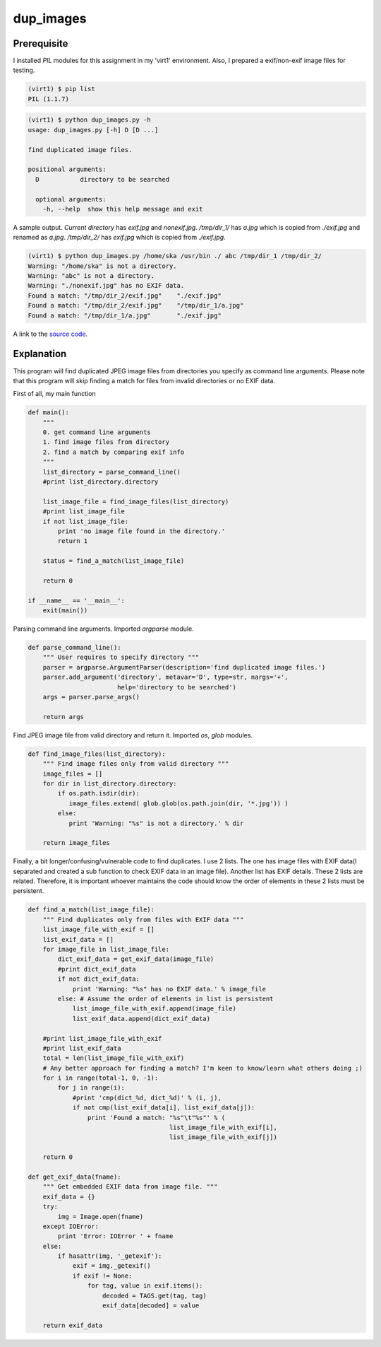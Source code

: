 dup_images
===========

Prerequisite
-------------

I installed *PIL* modules for this assignment in my 'virt1' environment. Also, I prepared a exif/non-exif image files for testing.

.. code-block::

    (virt1) $ pip list
    PIL (1.1.7)

.. code-block::

    (virt1) $ python dup_images.py -h
    usage: dup_images.py [-h] D [D ...]

    find duplicated image files.

    positional arguments:
      D           directory to be searched

      optional arguments:
        -h, --help  show this help message and exit

A sample output. *Current directory* has *exif.jpg* and *nonexif.jpg*. */tmp/dir_1/* has *a.jpg* which is copied from *./exif.jpg* and renamed as *a.jpg*. */tmp/dir_2/* has *exif.jpg* which is copied from *./exif.jpg*.

.. code-block::

    (virt1) $ python dup_images.py /home/ska /usr/bin ./ abc /tmp/dir_1 /tmp/dir_2/
    Warning: "/home/ska" is not a directory.
    Warning: "abc" is not a directory.
    Warning: "./nonexif.jpg" has no EXIF data.
    Found a match: "/tmp/dir_2/exif.jpg"    "./exif.jpg"
    Found a match: "/tmp/dir_2/exif.jpg"    "/tmp/dir_1/a.jpg"
    Found a match: "/tmp/dir_1/a.jpg"       "./exif.jpg"

A link to the `source code`_.

.. _source code: https://github.com/m0rin09ma3/python-summer-training-2013/tree/master/dup_images/dup_images.py

Explanation
------------

This program will find duplicated JPEG image files from directories you specify as command line arguments. Please note that this program will skip finding a match for files from invalid directories or no EXIF data.

First of all, my main function

.. code-block:: python

    def main():
        """
        0. get command line arguments
        1. find image files from directory
        2. find a match by comparing exif info
        """
        list_directory = parse_command_line()
        #print list_directory.directory

        list_image_file = find_image_files(list_directory)
        #print list_image_file
        if not list_image_file:
            print 'no image file found in the directory.'
            return 1

        status = find_a_match(list_image_file)

        return 0

    if __name__ == '__main__':
        exit(main())

Parsing command line arguments. Imported *argparse* module.

.. code-block:: python

    def parse_command_line():
        """ User requires to specify directory """
        parser = argparse.ArgumentParser(description='find duplicated image files.')
        parser.add_argument('directory', metavar='D', type=str, nargs='+',
                            help='directory to be searched')
        args = parser.parse_args()

        return args

Find JPEG image file from valid directory and return it. Imported *os*, *glob* modules.

.. code-block:: python

    def find_image_files(list_directory):
        """ Find image files only from valid directory """
        image_files = []
        for dir in list_directory.directory:
            if os.path.isdir(dir):
               image_files.extend( glob.glob(os.path.join(dir, '*.jpg')) )
            else:
               print 'Warning: "%s" is not a directory.' % dir

        return image_files

Finally, a bit longer/confusing/vulnerable code to find duplicates. I use 2 lists. The one has image files with EXIF data(I separated and created a sub function to check EXIF data in an image file). Another list has EXIF details. These 2 lists are related. Therefore, it is important whoever maintains the code should know the order of elements in these 2 lists must be persistent.

.. code-block:: python

    def find_a_match(list_image_file):
        """ Find duplicates only from files with EXIF data """
        list_image_file_with_exif = []
        list_exif_data = []
        for image_file in list_image_file:
            dict_exif_data = get_exif_data(image_file)
            #print dict_exif_data
            if not dict_exif_data:
                print 'Warning: "%s" has no EXIF data.' % image_file
            else: # Assume the order of elements in list is persistent
                list_image_file_with_exif.append(image_file)
                list_exif_data.append(dict_exif_data)

        #print list_image_file_with_exif
        #print list_exif_data
        total = len(list_image_file_with_exif)
        # Any better approach for finding a match? I'm keen to know/learn what others doing ;)
        for i in range(total-1, 0, -1):
            for j in range(i):
                #print 'cmp(dict_%d, dict_%d)' % (i, j),
                if not cmp(list_exif_data[i], list_exif_data[j]):
                    print 'Found a match: "%s"\t"%s"' % (
                                          list_image_file_with_exif[i], 
                                          list_image_file_with_exif[j])

        return 0

    def get_exif_data(fname):
        """ Get embedded EXIF data from image file. """
        exif_data = {}
        try:
            img = Image.open(fname)
        except IOError:
            print 'Error: IOError ' + fname
        else:
            if hasattr(img, '_getexif'):
                exif = img._getexif()
                if exif != None:
                    for tag, value in exif.items():
                        decoded = TAGS.get(tag, tag)
                        exif_data[decoded] = value

        return exif_data

